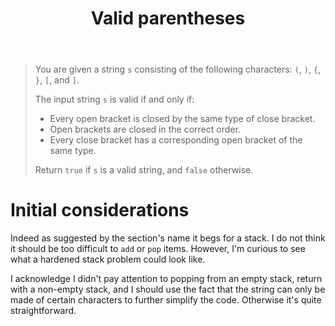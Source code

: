 #+TITLE:Valid parentheses
#+PROPERTY: header-args :tangle problem_1_validate_parentheses.py
#+STARTUP: latexpreview
#+URL:

#+BEGIN_QUOTE
You are given a string =s= consisting of the following characters:
=(=, =)=, ={=, =}=, =[=, and =]=.

The input string =s= is valid if and only if:

- Every open bracket is closed by the same type of close bracket.
- Open brackets are closed in the correct order.
- Every close bracket has a corresponding open bracket of the same
  type.

Return =true= if =s= is a valid string, and =false= otherwise.
#+END_QUOTE

* Initial considerations

Indeed as suggested by the section's name it begs for a stack. I do
not think it should be too difficult to =add= or =pop= items. However,
I'm curious to see what a hardened stack problem could look like.

I acknowledge I didn't pay attention to popping from an empty stack,
return with a non-empty stack, and I should use the fact that the
string can only be made of certain characters to further simplify the
code. Otherwise it's quite straightforward.
